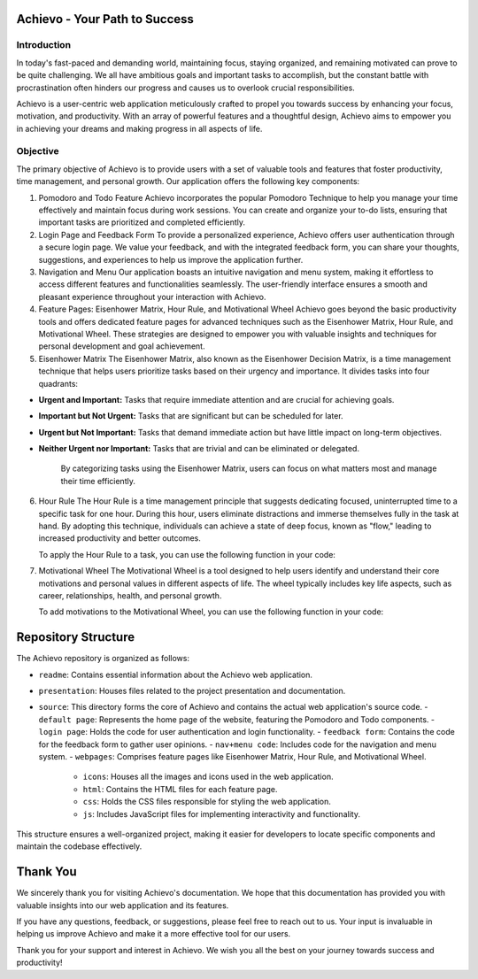 Achievo - Your Path to Success
================================

Introduction
------------

In today's fast-paced and demanding world, maintaining focus, staying organized, and remaining motivated can prove to be quite challenging. We all have ambitious goals and important tasks to accomplish, but the constant battle with procrastination often hinders our progress and causes us to overlook crucial responsibilities.

Achievo is a user-centric web application meticulously crafted to propel you towards success by enhancing your focus, motivation, and productivity. With an array of powerful features and a thoughtful design, Achievo aims to empower you in achieving your dreams and making progress in all aspects of life.

Objective
---------

The primary objective of Achievo is to provide users with a set of valuable tools and features that foster productivity, time management, and personal growth. Our application offers the following key components:

1. Pomodoro and Todo Feature
   Achievo incorporates the popular Pomodoro Technique to help you manage your time effectively and maintain focus during work sessions. You can create and organize your to-do lists, ensuring that important tasks are prioritized and completed efficiently.

2. Login Page and Feedback Form
   To provide a personalized experience, Achievo offers user authentication through a secure login page. We value your feedback, and with the integrated feedback form, you can share your thoughts, suggestions, and experiences to help us improve the application further.

3. Navigation and Menu
   Our application boasts an intuitive navigation and menu system, making it effortless to access different features and functionalities seamlessly. The user-friendly interface ensures a smooth and pleasant experience throughout your interaction with Achievo.

4. Feature Pages: Eisenhower Matrix, Hour Rule, and Motivational Wheel
   Achievo goes beyond the basic productivity tools and offers dedicated feature pages for advanced techniques such as the Eisenhower Matrix, Hour Rule, and Motivational Wheel. These strategies are designed to empower you with valuable insights and techniques for personal development and goal achievement.

5. Eisenhower Matrix
   The Eisenhower Matrix, also known as the Eisenhower Decision Matrix, is a time management technique that helps users prioritize tasks based on their urgency and importance. It divides tasks into four quadrants:

- **Urgent and Important:** Tasks that require immediate attention and are crucial for achieving goals.
- **Important but Not Urgent:** Tasks that are significant but can be scheduled for later.
- **Urgent but Not Important:** Tasks that demand immediate action but have little impact on long-term objectives.
- **Neither Urgent nor Important:** Tasks that are trivial and can be eliminated or delegated.

   By categorizing tasks using the Eisenhower Matrix, users can focus on what matters most and manage their time efficiently.

6. Hour Rule
   The Hour Rule is a time management principle that suggests dedicating focused, uninterrupted time to a specific task for one hour. During this hour, users eliminate distractions and immerse themselves fully in the task at hand. By adopting this technique, individuals can achieve a state of deep focus, known as "flow," leading to increased productivity and better outcomes.

   To apply the Hour Rule to a task, you can use the following function in your code:

7. Motivational Wheel
   The Motivational Wheel is a tool designed to help users identify and understand their core motivations and personal values in different aspects of life. The wheel typically includes key life aspects, such as career, relationships, health, and personal growth.

   To add motivations to the Motivational Wheel, you can use the following function in your code:


Repository Structure
====================

The Achievo repository is organized as follows:

- ``readme``: Contains essential information about the Achievo web application.
- ``presentation``: Houses files related to the project presentation and documentation.
- ``source``: This directory forms the core of Achievo and contains the actual web application's source code.
  - ``default page``: Represents the home page of the website, featuring the Pomodoro and Todo components.
  - ``login page``: Holds the code for user authentication and login functionality.
  - ``feedback form``: Contains the code for the feedback form to gather user opinions.
  - ``nav+menu code``: Includes code for the navigation and menu system.
  - ``webpages``: Comprises feature pages like Eisenhower Matrix, Hour Rule, and Motivational Wheel.
    - ``icons``: Houses all the images and icons used in the web application.
    - ``html``: Contains the HTML files for each feature page.
    - ``css``: Holds the CSS files responsible for styling the web application.
    - ``js``: Includes JavaScript files for implementing interactivity and functionality.

This structure ensures a well-organized project, making it easier for developers to locate specific components and maintain the codebase effectively.



Thank You
=========

We sincerely thank you for visiting Achievo's documentation. We hope that this documentation has provided you with valuable insights into our web application and its features.

If you have any questions, feedback, or suggestions, please feel free to reach out to us. Your input is invaluable in helping us improve Achievo and make it a more effective tool for our users.

Thank you for your support and interest in Achievo. We wish you all the best on your journey towards success and productivity!

.. raw:: html

   <p align="center">
       <img src="../icons/thank-you.gif" alt="Thank You" width="300">
   </p>

